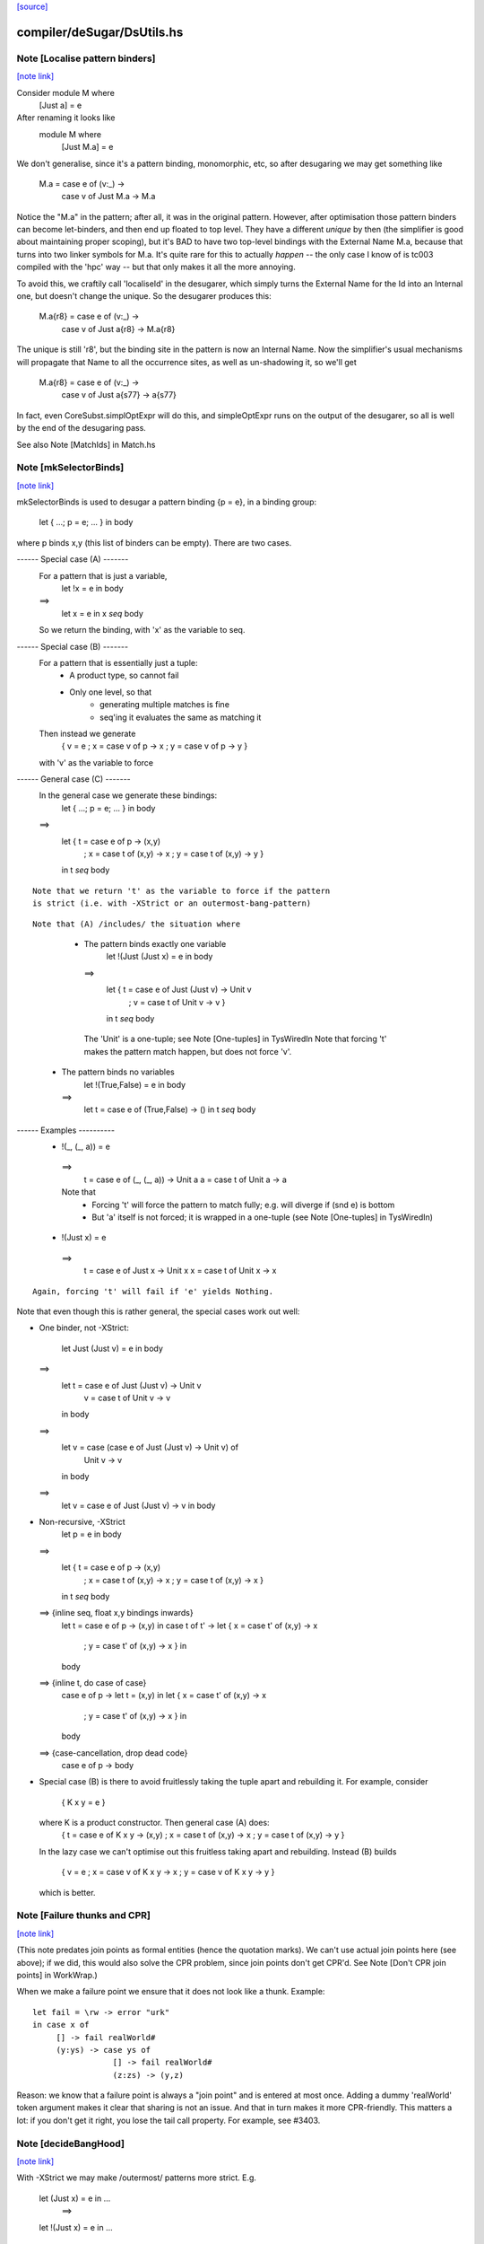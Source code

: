 `[source] <https://gitlab.haskell.org/ghc/ghc/tree/master/compiler/deSugar/DsUtils.hs>`_

compiler/deSugar/DsUtils.hs
===========================


Note [Localise pattern binders]
~~~~~~~~~~~~~~~~~~~~~~~~~~~~~~~

`[note link] <https://gitlab.haskell.org/ghc/ghc/tree/master/compiler/deSugar/DsUtils.hs#L136>`__

Consider     module M where
               [Just a] = e
After renaming it looks like
             module M where
               [Just M.a] = e

We don't generalise, since it's a pattern binding, monomorphic, etc,
so after desugaring we may get something like
             M.a = case e of (v:_) ->
                   case v of Just M.a -> M.a
Notice the "M.a" in the pattern; after all, it was in the original
pattern.  However, after optimisation those pattern binders can become
let-binders, and then end up floated to top level.  They have a
different *unique* by then (the simplifier is good about maintaining
proper scoping), but it's BAD to have two top-level bindings with the
External Name M.a, because that turns into two linker symbols for M.a.
It's quite rare for this to actually *happen* -- the only case I know
of is tc003 compiled with the 'hpc' way -- but that only makes it
all the more annoying.

To avoid this, we craftily call 'localiseId' in the desugarer, which
simply turns the External Name for the Id into an Internal one, but
doesn't change the unique.  So the desugarer produces this:
             M.a{r8} = case e of (v:_) ->
                       case v of Just a{r8} -> M.a{r8}
The unique is still 'r8', but the binding site in the pattern
is now an Internal Name.  Now the simplifier's usual mechanisms
will propagate that Name to all the occurrence sites, as well as
un-shadowing it, so we'll get
             M.a{r8} = case e of (v:_) ->
                       case v of Just a{s77} -> a{s77}
In fact, even CoreSubst.simplOptExpr will do this, and simpleOptExpr
runs on the output of the desugarer, so all is well by the end of
the desugaring pass.

See also Note [MatchIds] in Match.hs



Note [mkSelectorBinds]
~~~~~~~~~~~~~~~~~~~~~~

`[note link] <https://gitlab.haskell.org/ghc/ghc/tree/master/compiler/deSugar/DsUtils.hs#L531>`__

mkSelectorBinds is used to desugar a pattern binding {p = e},
in a binding group:
  let { ...; p = e; ... } in body
where p binds x,y (this list of binders can be empty).
There are two cases.

------ Special case (A) -------
  For a pattern that is just a variable,
     let !x = e in body
  ==>
     let x = e in x `seq` body
  So we return the binding, with 'x' as the variable to seq.

------ Special case (B) -------
  For a pattern that is essentially just a tuple:
      * A product type, so cannot fail
      * Only one level, so that
          - generating multiple matches is fine
          - seq'ing it evaluates the same as matching it
  Then instead we generate
       { v = e
       ; x = case v of p -> x
       ; y = case v of p -> y }
  with 'v' as the variable to force

------ General case (C) -------
  In the general case we generate these bindings:
       let { ...; p = e; ... } in body
  ==>
       let { t = case e of p -> (x,y)
           ; x = case t of (x,y) -> x
           ; y = case t of (x,y) -> y }
       in t `seq` body

::

  Note that we return 't' as the variable to force if the pattern
  is strict (i.e. with -XStrict or an outermost-bang-pattern)

..

::

  Note that (A) /includes/ the situation where

..

   * The pattern binds exactly one variable
        let !(Just (Just x) = e in body
     ==>
       let { t = case e of Just (Just v) -> Unit v
           ; v = case t of Unit v -> v }
       in t `seq` body
    The 'Unit' is a one-tuple; see Note [One-tuples] in TysWiredIn
    Note that forcing 't' makes the pattern match happen,
    but does not force 'v'.

  * The pattern binds no variables
        let !(True,False) = e in body
    ==>
        let t = case e of (True,False) -> ()
        in t `seq` body


------ Examples ----------
  *   !(_, (_, a)) = e
    ==>
      t = case e of (_, (_, a)) -> Unit a
      a = case t of Unit a -> a

    Note that
     - Forcing 't' will force the pattern to match fully;
       e.g. will diverge if (snd e) is bottom
     - But 'a' itself is not forced; it is wrapped in a one-tuple
       (see Note [One-tuples] in TysWiredIn)

  *   !(Just x) = e
    ==>
      t = case e of Just x -> Unit x
      x = case t of Unit x -> x

::

    Again, forcing 't' will fail if 'e' yields Nothing.

..

Note that even though this is rather general, the special cases
work out well:

* One binder, not -XStrict:

    let Just (Just v) = e in body
  ==>
    let t = case e of Just (Just v) -> Unit v
        v = case t of Unit v -> v
    in body
  ==>
    let v = case (case e of Just (Just v) -> Unit v) of
              Unit v -> v
    in body
  ==>
    let v = case e of Just (Just v) -> v
    in body

* Non-recursive, -XStrict
     let p = e in body
  ==>
     let { t = case e of p -> (x,y)
         ; x = case t of (x,y) -> x
         ; y = case t of (x,y) -> x }
     in t `seq` body
  ==> {inline seq, float x,y bindings inwards}
     let t = case e of p -> (x,y) in
     case t of t' ->
     let { x = case t' of (x,y) -> x
         ; y = case t' of (x,y) -> x } in
     body
  ==> {inline t, do case of case}
     case e of p ->
     let t = (x,y) in
     let { x = case t' of (x,y) -> x
         ; y = case t' of (x,y) -> x } in
     body
  ==> {case-cancellation, drop dead code}
     case e of p -> body

* Special case (B) is there to avoid fruitlessly taking the tuple
  apart and rebuilding it. For example, consider
     { K x y = e }
  where K is a product constructor.  Then general case (A) does:
     { t = case e of K x y -> (x,y)
     ; x = case t of (x,y) -> x
     ; y = case t of (x,y) -> y }
  In the lazy case we can't optimise out this fruitless taking apart
  and rebuilding.  Instead (B) builds
     { v = e
     ; x = case v of K x y -> x
     ; y = case v of K x y -> y }
  which is better.



Note [Failure thunks and CPR]
~~~~~~~~~~~~~~~~~~~~~~~~~~~~~

`[note link] <https://gitlab.haskell.org/ghc/ghc/tree/master/compiler/deSugar/DsUtils.hs#L861>`__

(This note predates join points as formal entities (hence the quotation marks).
We can't use actual join points here (see above); if we did, this would also
solve the CPR problem, since join points don't get CPR'd. See Note [Don't CPR
join points] in WorkWrap.)

When we make a failure point we ensure that it
does not look like a thunk. Example:

::

   let fail = \rw -> error "urk"
   in case x of
        [] -> fail realWorld#
        (y:ys) -> case ys of
                    [] -> fail realWorld#
                    (z:zs) -> (y,z)

..

Reason: we know that a failure point is always a "join point" and is
entered at most once.  Adding a dummy 'realWorld' token argument makes
it clear that sharing is not an issue.  And that in turn makes it more
CPR-friendly.  This matters a lot: if you don't get it right, you lose
the tail call property.  For example, see #3403.



Note [decideBangHood]
~~~~~~~~~~~~~~~~~~~~~

`[note link] <https://gitlab.haskell.org/ghc/ghc/tree/master/compiler/deSugar/DsUtils.hs#L912>`__

With -XStrict we may make /outermost/ patterns more strict.
E.g.
       let (Just x) = e in ...
          ==>
       let !(Just x) = e in ...
and
       f x = e
          ==>
       f !x = e

This adjustment is done by decideBangHood,

  * Just before constructing an EqnInfo, in Match
      (matchWrapper and matchSinglePat)

  * When desugaring a pattern-binding in DsBinds.dsHsBind

Note that it is /not/ done recursively.  See the -XStrict
spec in the user manual.

Specifically:
   ~pat    => pat    -- when -XStrict (even if pat = ~pat')
   !pat    => !pat   -- always
   pat     => !pat   -- when -XStrict
   pat     => pat    -- otherwise

